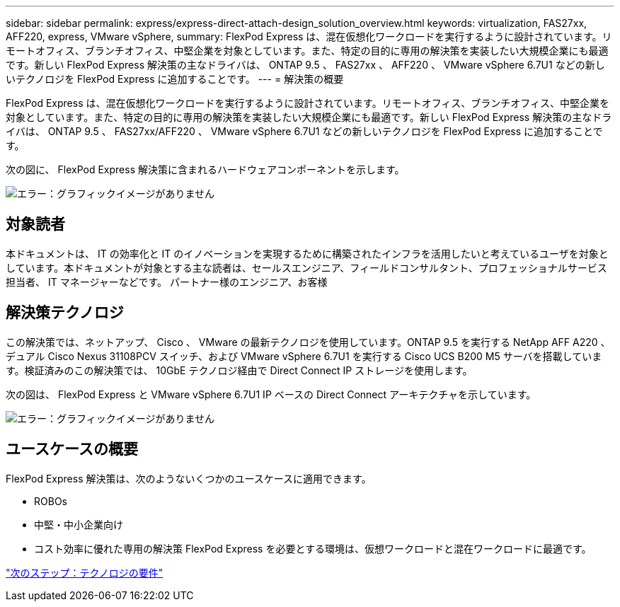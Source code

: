 ---
sidebar: sidebar 
permalink: express/express-direct-attach-design_solution_overview.html 
keywords: virtualization, FAS27xx, AFF220, express, VMware vSphere, 
summary: FlexPod Express は、混在仮想化ワークロードを実行するように設計されています。リモートオフィス、ブランチオフィス、中堅企業を対象としています。また、特定の目的に専用の解決策を実装したい大規模企業にも最適です。新しい FlexPod Express 解決策の主なドライバは、 ONTAP 9.5 、 FAS27xx 、 AFF220 、 VMware vSphere 6.7U1 などの新しいテクノロジを FlexPod Express に追加することです。 
---
= 解決策の概要


FlexPod Express は、混在仮想化ワークロードを実行するように設計されています。リモートオフィス、ブランチオフィス、中堅企業を対象としています。また、特定の目的に専用の解決策を実装したい大規模企業にも最適です。新しい FlexPod Express 解決策の主なドライバは、 ONTAP 9.5 、 FAS27xx/AFF220 、 VMware vSphere 6.7U1 などの新しいテクノロジを FlexPod Express に追加することです。

次の図に、 FlexPod Express 解決策に含まれるハードウェアコンポーネントを示します。

image:express-direct-attach-design_image2.png["エラー：グラフィックイメージがありません"]



== 対象読者

本ドキュメントは、 IT の効率化と IT のイノベーションを実現するために構築されたインフラを活用したいと考えているユーザを対象としています。本ドキュメントが対象とする主な読者は、セールスエンジニア、フィールドコンサルタント、プロフェッショナルサービス担当者、 IT マネージャーなどです。 パートナー様のエンジニア、お客様



== 解決策テクノロジ

この解決策では、ネットアップ、 Cisco 、 VMware の最新テクノロジを使用しています。ONTAP 9.5 を実行する NetApp AFF A220 、デュアル Cisco Nexus 31108PCV スイッチ、および VMware vSphere 6.7U1 を実行する Cisco UCS B200 M5 サーバを搭載しています。検証済みのこの解決策では、 10GbE テクノロジ経由で Direct Connect IP ストレージを使用します。

次の図は、 FlexPod Express と VMware vSphere 6.7U1 IP ベースの Direct Connect アーキテクチャを示しています。

image:express-direct-attach-design_image3.png["エラー：グラフィックイメージがありません"]



== ユースケースの概要

FlexPod Express 解決策は、次のようないくつかのユースケースに適用できます。

* ROBOs
* 中堅・中小企業向け
* コスト効率に優れた専用の解決策 FlexPod Express を必要とする環境は、仮想ワークロードと混在ワークロードに最適です。


link:express-direct-attach-design_technology_requirements.html["次のステップ：テクノロジの要件"]
